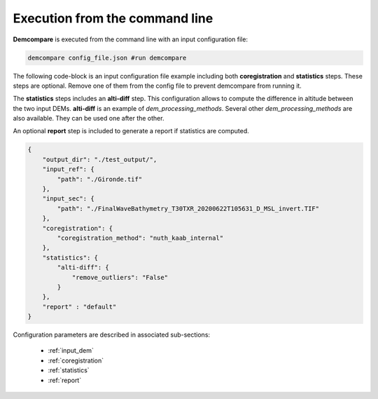 .. _command_line_execution:

.. role:: bash(code)
   :language: bash

Execution from the command line
===============================

**Demcompare** is executed from the command line with an input configuration file:

.. code-block:: bash

    demcompare config_file.json #run demcompare

The following code-block is an input configuration file example including 
both **coregistration** and **statistics** steps. These steps are optional.
Remove one of them from the config file to prevent demcompare from running it.

The **statistics** steps includes an **alti-diff** step.
This configuration allows to compute the difference in altitude between the two input DEMs.
**alti-diff** is an example of `dem_processing_methods`.
Several other `dem_processing_methods` are also available. 
They can be used one after the other.

An optional **report** step is included to generate a report if statistics are computed. 

.. code-block:: json

    {
        "output_dir": "./test_output/",
        "input_ref": {
            "path": "./Gironde.tif"
        },
        "input_sec": {
            "path": "./FinalWaveBathymetry_T30TXR_20200622T105631_D_MSL_invert.TIF"
        },
        "coregistration": {
            "coregistration_method": "nuth_kaab_internal"
        },
        "statistics": {
            "alti-diff": {
                "remove_outliers": "False"
            }
        },
        "report" : "default"
    }

Configuration parameters are described in associated sub-sections:

    - :ref:`input_dem`
    - :ref:`coregistration`
    - :ref:`statistics`
    - :ref:`report`
